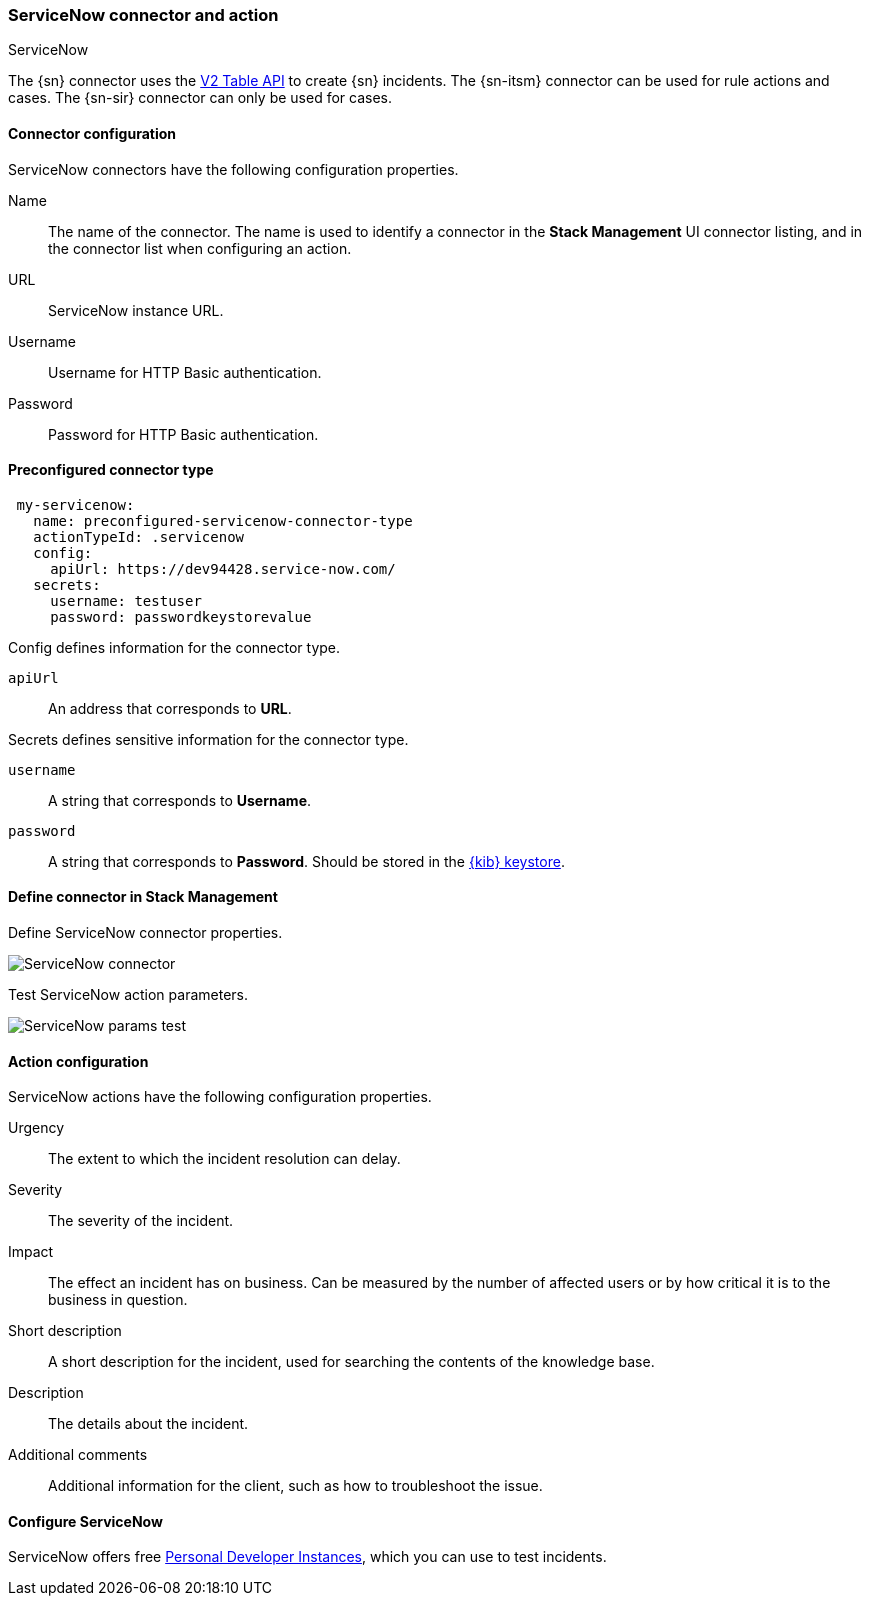 [role="xpack"]
[[servicenow-action-type]]
=== ServiceNow connector and action
++++
<titleabbrev>ServiceNow</titleabbrev>
++++

The {sn} connector uses the https://docs.servicenow.com/bundle/sandiego-application-development/page/integrate/inbound-rest/concept/c_TableAPI.html[V2 Table API] to create {sn} incidents. The {sn-itsm} connector can be used for rule actions and cases. The {sn-sir} connector can only be used for cases.

[float]
[[servicenow-connector-configuration]]
==== Connector configuration

ServiceNow connectors have the following configuration properties.

Name::      The name of the connector. The name is used to identify a  connector in the **Stack Management** UI connector listing, and in the connector list when configuring an action.
URL::       ServiceNow instance URL.
Username::  Username for HTTP Basic authentication.
Password::  Password for HTTP Basic authentication.

[float]
[[Preconfigured-servicenow-configuration]]
==== Preconfigured connector type

[source,text]
--
 my-servicenow:
   name: preconfigured-servicenow-connector-type
   actionTypeId: .servicenow
   config:
     apiUrl: https://dev94428.service-now.com/
   secrets:
     username: testuser
     password: passwordkeystorevalue
--

Config defines information for the connector type.

`apiUrl`:: An address that corresponds to *URL*.

Secrets defines sensitive information for the connector type.

`username`:: A string that corresponds to *Username*.
`password`::  A string that corresponds to *Password*. Should be stored in the <<creating-keystore, {kib} keystore>>.

[float]
[[define-servicenow-ui]]
==== Define connector in Stack Management

Define ServiceNow connector properties.

[role="screenshot"]
image::management/connectors/images/servicenow-connector.png[ServiceNow connector]

Test ServiceNow action parameters.

[role="screenshot"]
image::management/connectors/images/servicenow-params-test.png[ServiceNow params test]

[float]
[[servicenow-action-configuration]]
==== Action configuration

ServiceNow actions have the following configuration properties.

Urgency::              The extent to which the incident resolution can delay.
Severity::             The severity of the incident.
Impact::               The effect an incident has on business. Can be measured by the number of affected users or by how critical it is to the business in question.
Short description::    A short description for the incident, used for searching the contents of the knowledge base.
Description::          The details about the incident.
Additional comments::  Additional information for the client, such as how to troubleshoot the issue.

[float]
[[configuring-servicenow]]
==== Configure ServiceNow

ServiceNow offers free https://developer.servicenow.com/dev.do#!/guides/madrid/now-platform/pdi-guide/obtaining-a-pdi[Personal Developer Instances], which you can use to test incidents.
